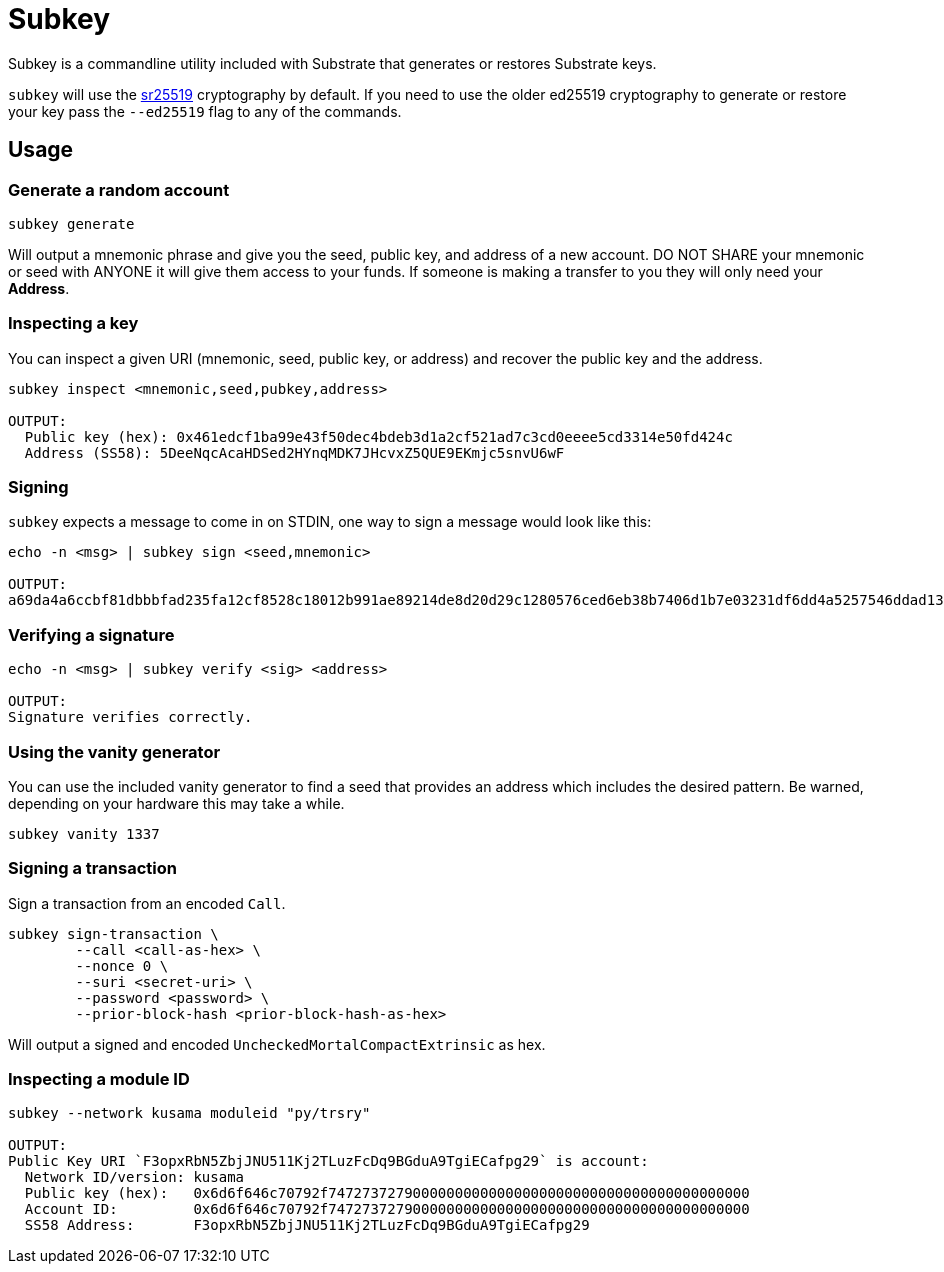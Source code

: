 = Subkey

Subkey is a commandline utility included with Substrate that generates or restores Substrate keys. 

`subkey` will use the http://wiki.polkadot.network/en/latest/polkadot/learn/cryptography/#keypairs-and-signing[sr25519] cryptography by default. If you need to use the older ed25519 cryptography to generate or restore your key pass the `--ed25519` flag to any of the commands.

== Usage

=== Generate a random account

```bash
subkey generate
```

Will output a mnemonic phrase and give you the seed, public key, and address of a new account. DO NOT SHARE your mnemonic or seed with ANYONE it will give them access to your funds. If someone is making a transfer to you they will only need your **Address**.

=== Inspecting a key

You can inspect a given URI (mnemonic, seed, public key, or address) and recover the public key and the address.

```bash
subkey inspect <mnemonic,seed,pubkey,address>

OUTPUT:
  Public key (hex): 0x461edcf1ba99e43f50dec4bdeb3d1a2cf521ad7c3cd0eeee5cd3314e50fd424c
  Address (SS58): 5DeeNqcAcaHDSed2HYnqMDK7JHcvxZ5QUE9EKmjc5snvU6wF
```

=== Signing

`subkey` expects a message to come in on STDIN, one way to sign a message would look like this:

```bash
echo -n <msg> | subkey sign <seed,mnemonic>

OUTPUT:
a69da4a6ccbf81dbbbfad235fa12cf8528c18012b991ae89214de8d20d29c1280576ced6eb38b7406d1b7e03231df6dd4a5257546ddad13259356e1c3adfb509
```

=== Verifying a signature

```bash
echo -n <msg> | subkey verify <sig> <address>

OUTPUT:
Signature verifies correctly.
```

=== Using the vanity generator

You can use the included vanity generator to find a seed that provides an address which includes the desired pattern. Be warned, depending on your hardware this may take a while.

```bash
subkey vanity 1337
```

=== Signing a transaction

Sign a transaction from an encoded `Call`.

```bash
subkey sign-transaction \
	--call <call-as-hex> \
	--nonce 0 \
	--suri <secret-uri> \
	--password <password> \
	--prior-block-hash <prior-block-hash-as-hex>
```

Will output a signed and encoded `UncheckedMortalCompactExtrinsic` as hex.

=== Inspecting a module ID

```bash
subkey --network kusama moduleid "py/trsry"

OUTPUT:
Public Key URI `F3opxRbN5ZbjJNU511Kj2TLuzFcDq9BGduA9TgiECafpg29` is account:
  Network ID/version: kusama
  Public key (hex):   0x6d6f646c70792f74727372790000000000000000000000000000000000000000
  Account ID:         0x6d6f646c70792f74727372790000000000000000000000000000000000000000
  SS58 Address:       F3opxRbN5ZbjJNU511Kj2TLuzFcDq9BGduA9TgiECafpg29
```